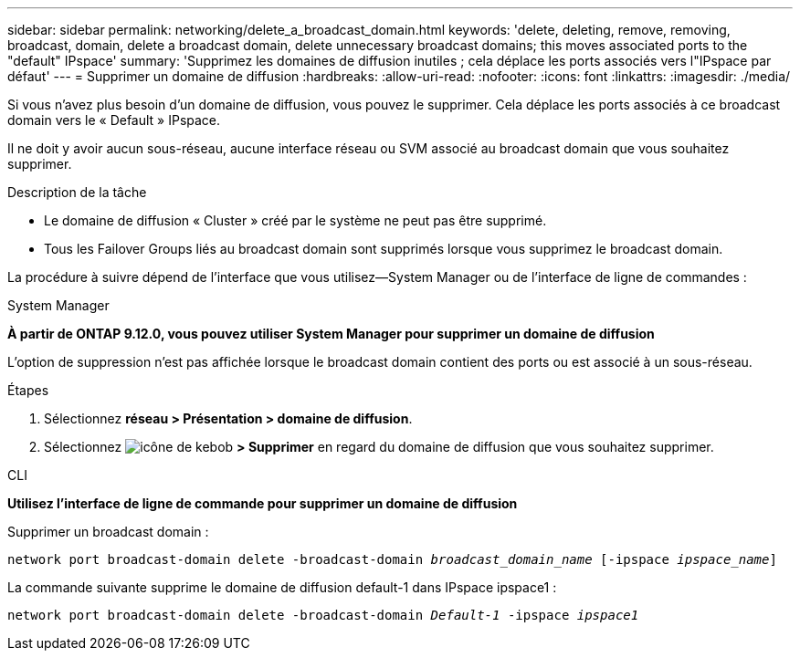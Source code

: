 ---
sidebar: sidebar 
permalink: networking/delete_a_broadcast_domain.html 
keywords: 'delete, deleting, remove, removing, broadcast, domain, delete a broadcast domain, delete unnecessary broadcast domains; this moves associated ports to the "default" IPspace' 
summary: 'Supprimez les domaines de diffusion inutiles ; cela déplace les ports associés vers l"IPspace par défaut' 
---
= Supprimer un domaine de diffusion
:hardbreaks:
:allow-uri-read: 
:nofooter: 
:icons: font
:linkattrs: 
:imagesdir: ./media/


[role="lead"]
Si vous n'avez plus besoin d'un domaine de diffusion, vous pouvez le supprimer. Cela déplace les ports associés à ce broadcast domain vers le « Default » IPspace.

Il ne doit y avoir aucun sous-réseau, aucune interface réseau ou SVM associé au broadcast domain que vous souhaitez supprimer.

.Description de la tâche
* Le domaine de diffusion « Cluster » créé par le système ne peut pas être supprimé.
* Tous les Failover Groups liés au broadcast domain sont supprimés lorsque vous supprimez le broadcast domain.


La procédure à suivre dépend de l'interface que vous utilisez--System Manager ou de l'interface de ligne de commandes :

[role="tabbed-block"]
====
.System Manager
--
*À partir de ONTAP 9.12.0, vous pouvez utiliser System Manager pour supprimer un domaine de diffusion*

L'option de suppression n'est pas affichée lorsque le broadcast domain contient des ports ou est associé à un sous-réseau.

.Étapes
. Sélectionnez *réseau > Présentation > domaine de diffusion*.
. Sélectionnez image:icon_kabob.gif["icône de kebob"] *> Supprimer* en regard du domaine de diffusion que vous souhaitez supprimer.


--
.CLI
--
*Utilisez l'interface de ligne de commande pour supprimer un domaine de diffusion*

Supprimer un broadcast domain :

`network port broadcast-domain delete -broadcast-domain _broadcast_domain_name_ [-ipspace _ipspace_name_]`

La commande suivante supprime le domaine de diffusion default-1 dans IPspace ipspace1 :

`network port broadcast-domain delete -broadcast-domain _Default-1_ -ipspace _ipspace1_`

--
====